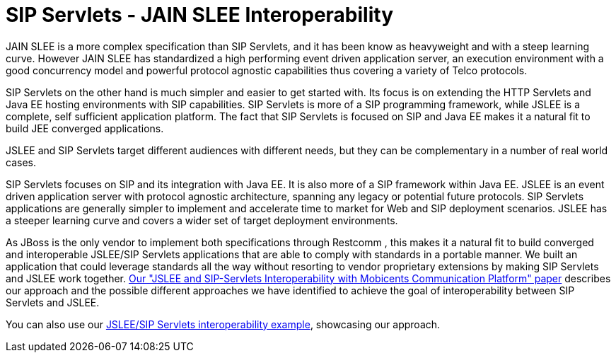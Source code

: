 
[[_ss_jslee_interop]]
= SIP Servlets - JAIN SLEE Interoperability

JAIN SLEE is a more complex specification than SIP Servlets, and it has been know as heavyweight and with a steep learning curve.
However JAIN SLEE has standardized a high performing event driven application server, an execution environment with a good concurrency model and powerful protocol agnostic capabilities thus covering a variety of Telco protocols.

SIP Servlets on the other hand is much simpler and easier to get started with.
Its focus is on extending the HTTP Servlets and Java EE hosting environments with SIP capabilities.
SIP Servlets is more of a SIP programming framework, while JSLEE is a complete, self sufficient application platform.
The fact that SIP Servlets is focused on SIP and Java EE makes it a natural fit to build JEE converged applications.



JSLEE and SIP Servlets target different audiences with different needs, but they can be complementary in a number of real world cases.

SIP Servlets focuses on SIP and its integration with Java EE.
It is also more of a SIP framework within Java EE.
JSLEE is an event driven application server with protocol agnostic architecture, spanning any legacy or potential future protocols.
SIP Servlets applications are generally simpler to implement and accelerate time to market for Web and SIP deployment scenarios.
JSLEE has a steeper learning curve and covers a wider set of target deployment environments.

As JBoss is the only vendor to implement both specifications through Restcomm , this makes it a natural fit to build converged and interoperable JSLEE/SIP Servlets applications that are able to comply with standards in a portable manner.
We built an application that could leverage standards all the way without resorting to vendor proprietary extensions by making SIP Servlets and JSLEE work together. http://mobicents.googlecode.com/files/deruelle-JSleeSipServletsInteroperability-final.pdf[Our "JSLEE and SIP-Servlets Interoperability with Mobicents Communication Platform" paper] describes our approach and the possible different approaches we have identified to achieve the goal of interoperability between SIP Servlets and JSLEE.

You can also use our https://code.google.com/p/sipservlets/source/browse/#git%2Fsip-servlets-examples%2Fjslee-sips-interop[JSLEE/SIP Servlets interoperability example], showcasing our approach.
